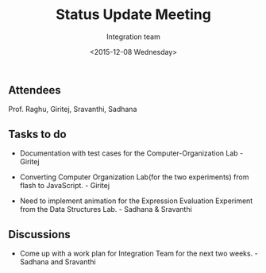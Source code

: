 #+Title:  Status Update Meeting
#+Author: Integration team
#+Date:   <2015-12-08 Wednesday>

** Attendees
Prof. Raghu, Giritej, Sravanthi, Sadhana

** Tasks to do

- Documentation with test cases for the Computer-Organization Lab - Giritej

- Converting Computer Organization Lab(for the two experiments) from flash
  to JavaScript. - Giritej
  
- Need to implement animation for the Expression Evaluation Experiment from the
  Data Structures Lab. - Sadhana & Sravanthi
  
** Discussions

- Come up with a work plan for Integration Team for the next two weeks. -Sadhana and Sravanthi
